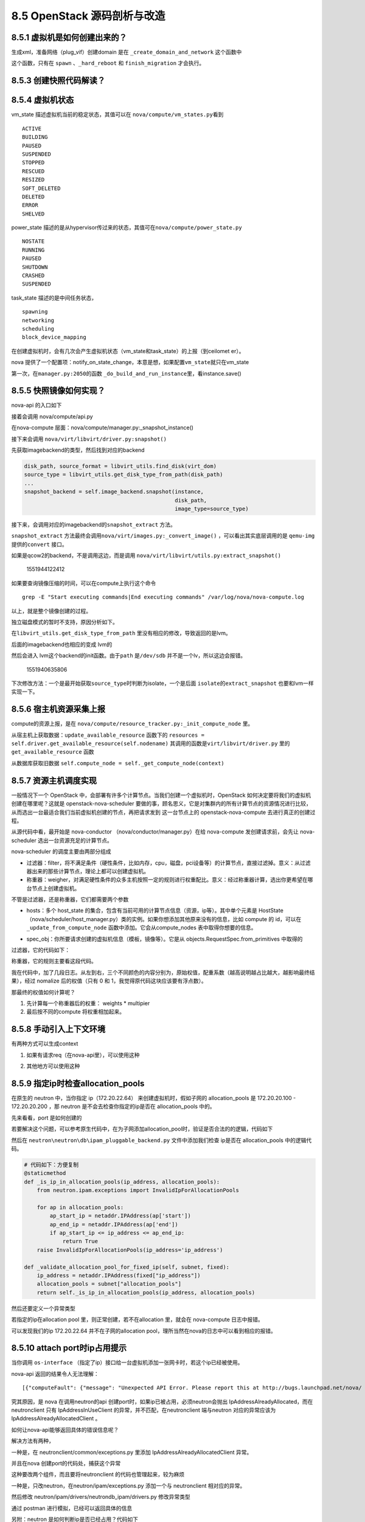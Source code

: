 8.5 OpenStack 源码剖析与改造
============================

8.5.1 虚拟机是如何创建出来的？
------------------------------

生成xml，准备网络（plug_vif）创建domain 是在
``_create_domain_and_network`` 这个函数中

|image0|

这个函数，只有在 ``spawn`` 、\ ``_hard_reboot`` 和 ``finish_migration``
才会执行。

8.5.3 创建快照代码解读？
------------------------

8.5.4 虚拟机状态
----------------

vm_state 描述虚拟机当前的稳定状态，其值可以在
``nova/compute/vm_states.py``\ 看到

::

   ACTIVE
   BUILDING
   PAUSED
   SUSPENDED
   STOPPED
   RESCUED
   RESIZED
   SOFT_DELETED
   DELETED
   ERROR
   SHELVED

power_state
描述的是从hypervisor传过来的状态，其值可在\ ``nova/compute/power_state.py``

::

   NOSTATE
   RUNNING
   PAUSED
   SHUTDOWN
   CRASHED
   SUSPENDED

task_state 描述的是中间任务状态，

::

   spawning
   networking
   scheduling
   block_device_mapping

在创建虚拟机时，会有几次会产生虚拟机状态（vm_state和task_state）的上报（到ceilomet
er）。

nova
提供了一个配置项：notify_on_state_change，本意是想，如果配置\ ``vm_state``\ 就只在vm_state

第一次，在\ ``manager.py:2050``\ 的函数
``_do_build_and_run_instance``\ 里，看instance.save()

8.5.5 快照镜像如何实现？
------------------------

nova-api 的入口如下

|image1|

接着会调用 nova/compute/api.py

|image2|

在nova-compute 层面：nova/compute/manager.py:_snapshot_instance()

|image3|

接下来会调用 ``nova/virt/libvirt/driver.py:snapshot()``

|image4|

先获取imagebackend的类型，然后找到对应的backend

.. code:: python

   disk_path, source_format = libvirt_utils.find_disk(virt_dom)
   source_type = libvirt_utils.get_disk_type_from_path(disk_path)
   ...
   snapshot_backend = self.image_backend.snapshot(instance,
                                                  disk_path,
                                                  image_type=source_type)

接下来，会调用对应的imagebackend的\ ``snapshot_extract`` 方法。

|image5|

``snapshot_extract``
方法最终会调用\ ``nova/virt/images.py:_convert_image()``
，可以看出其实底层调用的是 ``qemu-img`` 提供的\ ``convert`` 接口。

|image6|

如果是qcow2的backend，不是调用这边，而是调用
``nova/virt/libvirt/utils.py:extract_snapshot()``

.. figure:: C:\Users\wangbm\AppData\Roaming\Typora\typora-user-images\1551944122412.png
   :alt: 1551944122412

   1551944122412

如果要查询镜像压缩的时间，可以在compute上执行这个命令

::

   grep -E "Start executing commands|End executing commands" /var/log/nova/nova-compute.log

以上，就是整个镜像创建的过程。

独立磁盘模式的暂时不支持，原因分析如下。

在\ ``libvirt_utils.get_disk_type_from_path``
里没有相应的修改，导致返回的是lvm。

|image7|

后面的imagebackend也相应的变成 lvm的

|image8|

然后会进入 lvm这个backend的init函数。由于\ ``path`` 是\ ``/dev/sdb``
并不是一个lv，所以这边会报错。

.. figure:: C:\Users\wangbm\AppData\Roaming\Typora\typora-user-images\1551940635806.png
   :alt: 1551940635806

   1551940635806

下次修改方法：一个是最开始获取\ ``source_type``\ 时判断为isolate，一个是后面
``isolate``\ 的\ ``extract_snapshot`` 也要和lvm一样实现一下。

8.5.6 宿主机资源采集上报
------------------------

compute的资源上报，是在
``nova/compute/resource_tracker.py:_init_compute_node`` 里。

从宿主机上获取数据：\ ``update_available_resource`` 函数下的
``resources = self.driver.get_available_resource(self.nodename)``
其调用的函数是\ ``virt/libvirt/driver.py`` 里的
``get_available_resource`` 函数

|image9|

从数据库获取旧数据
``self.compute_node = self._get_compute_node(context)``

8.5.7 资源主机调度实现
----------------------

一般情况下一个 OpenStack
中，会部署有许多个计算节点。当我们创建一个虚拟机时，OpenStack
如何决定要将我们的虚拟机创建在哪里呢？这就是 openstack-nova-scheduler
要做的事，顾名思义，它是对集群内的所有计算节点的资源情况进行比较，从而选出一台最适合我们当前虚拟机创建的节点，再把请求发到
这一台节点上的 openstack-nova-compute 去进行真正的创建过程。

从源代码中看，最开始是 nova-conductor （nova/conductor/manager.py）在给
nova-compute 发创建请求前，会先让 nova-scheduler
选出一台资源充足的计算节点。

|image10|

nova-scheduler 的调度主要由两部分组成

|image11|

-  过滤器：filter，将不满足条件（硬性条件，比如内存，cpu，磁盘，pci设备等）的计算节点，直接过滤掉。意义：从过滤器出来的那些计算节点，理论上都可以创建虚拟机。
-  称重器：weigher，对满足硬性条件的众多主机按照一定的规则进行权重配比。意义：经过称重器计算，选出你更希望在哪台节点上创建虚拟机。

不管是过滤器，还是称重器，它们都需要两个参数

-  hosts：多个 host_state
   的集合，包含有当前可用的计算节点信息（资源，ip等）。其中单个元素是
   HostState
   （nova/scheduler/host_manager.py）类的实例。如果你想添加其他原来没有的信息，比如
   compute 的 id，可以在 ``_update_from_compute_node``
   函数中添加。它会从compute_nodes 表中取得你想要的信息。

   |image12|

-  spec_obj：你所要请求创建的虚拟机信息（模板，镜像等）。它是从
   objects.RequestSpec.from_primitives 中取得的

   |image13|

过滤器，它的代码如下：

|image14|

称重器，它的规则主要看这段代码。

|image15|

我在代码中，加了几段日志。从左到右，三个不同颜色的内容分别为，原始权值，配重系数（越高说明越占比越大，越影响最终结果），经过
nomalize 后的权值（只有 0 和 1，我觉得原代码这块应该要有浮点数）。

|image16|

那最终的权值如何计算呢？

1. 先计算每一个称重器后的权重： weights \* multipier
2. 最后按不同的compute 将权重相加起来。

8.5.8 手动引入上下文环境
------------------------

有两种方式可以生成context

1. 如果有请求req（在nova-api里），可以使用这种

|image17|

2. 其他地方可以使用这种

|image18|

8.5.9 指定ip时检查allocation_pools
----------------------------------

在原生的 neutron 中，当你指定 ip（172.20.22.64）
来创建虚拟机时，假如子网的 allocation_pools 是 172.20.20.100 -
172.20.20.200 ，那 neutron 是不会去检查你指定的ip是否在 allocation_pools
中的。

先来看看，port 是如何创建的

|image19|

若要解决这个问题，可以参考原生代码中，在为子网添加allocation_pool时，验证是否合法的的逻辑，代码如下

|image20|

然后在 ``neutron\neutron\db\ipam_pluggable_backend.py``
文件中添加我们检查 ip是否在 allocation_pools 中的逻辑代码。

|image21|

.. code:: python

       # 代码如下：方便复制
       @staticmethod
       def _is_ip_in_allocation_pools(ip_address, allocation_pools):
           from neutron.ipam.exceptions import InvalidIpForAllocationPools

           for ap in allocation_pools:
               ap_start_ip = netaddr.IPAddress(ap['start'])
               ap_end_ip = netaddr.IPAddress(ap['end'])
               if ap_start_ip <= ip_address <= ap_end_ip:
                   return True
           raise InvalidIpForAllocationPools(ip_address='ip_address')

       def _validate_allocation_pool_for_fixed_ip(self, subnet, fixed):
           ip_address = netaddr.IPAddress(fixed["ip_address"])
           allocation_pools = subnet["allocation_pools"]
           return self._is_ip_in_allocation_pools(ip_address, allocation_pools)

然后还要定义一个异常类型

|image22|

若指定的ip在allocation pool 里，则正常创建，若不在allocation 里，就会在
nova-compute 日志中报错。

|image23|

可以发现我们的ip 172.20.22.64 并不在子网的allocation
pool，理所当然在nova的日志中可以看到相应的报错。

|image24|

8.5.10 attach port时ip占用提示
------------------------------

当你调用 ``os-interface``
（指定了ip）接口给一台虚拟机添加一张网卡时，若这个ip已经被使用。

nova-api 返回的结果令人无法理解：

::

    [{"computeFault": {"message": "Unexpected API Error. Please report this at http://bugs.launchpad.net/nova/ and attach the Nova API log if possible.\n<class 'oslo_messaging.rpc.client.RemoteError'>", "code": 500}}]. 

究其原因，是 nova 在调用neutron的api
创建port时，如果ip已被占用，必须neutron会抛出
IpAddressAlreadyAllocated，而在 neutronclient 只有 IpAddressInUseClient
的异常，并不匹配，在neutronclient 端与neutron 对应的异常应该为
IpAddressAlreadyAllocatedClient 。

|image25|

如何让nova-api能够返回具体的错误信息呢？

解决方法有两种，

一种是，在 neutronclient/common/exceptions.py 里添加
IpAddressAlreadyAllocatedClient 异常。

并且在nova 创建port的代码处，捕获这个异常

|image26|

这种要改两个组件，而且要将neutronclient 的代码也管理起来，较为麻烦

一种是，只改neutron，在neutron/ipam/exceptions.py 添加一个与
neutronclient 相对应的异常。

|image27|

然后修改 neutron/ipam/drivers/neutrondb_ipam/drivers.py 修改异常类型

|image28|

通过 postman 进行模拟，已经可以返回具体的信息

|image29|

另附：neutron 是如何判断ip是否已经占用？代码如下

|image30|

8.5.11 nova的各项服务服务是如何启动的？
---------------------------------------

nova 里有不少服务，比如
nova-compute，nova-api，nova-conductor，nova-scheduler 等。

这些服务如何都是如何启动的呢？他们其实都是用同一套代码，所以只要分析一个就行，这里以nova-compute为例来了解一下。

从 /usr/bin/nova-compute 这个文件可以了解到nova-compute的入口是
``nova.cmd.compute:main()``

|image31|

从这个入口进去，会开启一个 ``nova-compute`` 的服务。

|image32|

当调用 service.Service.create 时，实际是返回实际化 service.Service
对象。当没有传入 manager 时，就以binary 里的为准。比如binary
是\ ``nova-compute``\ ，那manager_cls 就是
``compute_manager``\ ，对应的manager 导入路径，就会从配置里读取。

|image33|

--------------

.. figure:: http://image.python-online.cn/20190511161447.png
   :alt: 关注公众号，获取最新干货！


.. |image0| image:: http://image.python-online.cn/20190526144846.png
.. |image1| image:: http://image.python-online.cn/20190508110723.png
.. |image2| image:: http://image.python-online.cn/20190508111109.png
.. |image3| image:: http://image.python-online.cn/20190508095028.png
.. |image4| image:: http://image.python-online.cn/20190508111527.png
.. |image5| image:: http://image.python-online.cn/FhRPy4B1xEI9SfoD2RcunJl15ZE3
.. |image6| image:: http://image.python-online.cn/FuyMWZS6HF4g3rPwTlLcereZxg4L
.. |image7| image:: http://image.python-online.cn/FnJA8RNIvJN2lAEXbKtJDpOLg1vg
.. |image8| image:: http://image.python-online.cn/FnGyI8jCQFLCGi0pGVmI3SV6pDrv
.. |image9| image:: http://image.python-online.cn/FrbE6oEZ3vtTWwDfMNQ16MGi6SWr
.. |image10| image:: http://image.python-online.cn/20190424212211.png
.. |image11| image:: http://image.python-online.cn/20190424213430.png
.. |image12| image:: http://image.python-online.cn/20190424214653.png
.. |image13| image:: http://image.python-online.cn/20190424214540.png
.. |image14| image:: http://image.python-online.cn/20190424221602.png
.. |image15| image:: http://image.python-online.cn/20190424215735.png
.. |image16| image:: http://image.python-online.cn/20190424220008.png
.. |image17| image:: http://image.python-online.cn/20190426153322.png
.. |image18| image:: http://image.python-online.cn/20190426152148.png
.. |image19| image:: http://image.python-online.cn/20190526141815.png
.. |image20| image:: http://image.python-online.cn/20190526142453.png
.. |image21| image:: http://image.python-online.cn/20190526134519.png
.. |image22| image:: http://image.python-online.cn/20190526141226.png
.. |image23| image:: http://image.python-online.cn/20190526134543.png
.. |image24| image:: http://image.python-online.cn/20190526134618.png
.. |image25| image:: http://image.python-online.cn/20190526140213.png
.. |image26| image:: http://image.python-online.cn/20190526140301.png
.. |image27| image:: http://image.python-online.cn/20190526140315.png
.. |image28| image:: http://image.python-online.cn/20190526140336.png
.. |image29| image:: http://image.python-online.cn/20190526140410.png
.. |image30| image:: http://image.python-online.cn/20190526143235.png
.. |image31| image:: http://image.python-online.cn/20190526205152.png
.. |image32| image:: http://image.python-online.cn/20190526165007.png
.. |image33| image:: http://image.python-online.cn/20190526204328.png

